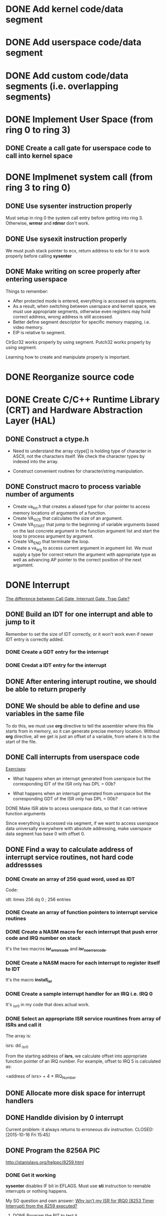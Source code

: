 * DONE Add kernel code/data segment 
CLOSED: [2015-09-29 Tue 16:05]
* DONE Add userspace code/data segment
CLOSED: [2015-09-29 Tue 16:05]
* DONE Add custom code/data segments (i.e. overlapping segments)
CLOSED: [2015-09-29 Tue 16:05]
* DONE Implement User Space (from ring 0 to ring 3)
CLOSED: [2015-09-29 Tue 16:04]
** DONE Create a call gate for userspace code to call into kernel space
CLOSED: [2015-10-08 Thu 18:29]
* DONE Implmenet system call (from ring 3 to ring 0)
CLOSED: [2015-10-01 Thu 16:23]
** DONE Use *sysenter* instruction properly
CLOSED: [2015-09-29 Tue 18:22]
Must setup in ring 0 the system call entry before getting into ring 3.
Otherwise, *wrmsr* and *rdmsr* don't work.
** DONE Use *sysexit* instruction properly
CLOSED: [2015-09-29 Tue 18:22]
We must push stack pointer to ecx, return address to edx for it to work properly
before calling *sysenter*
** DONE Make writing on scree properly after entering userspace
CLOSED: [2015-09-30 Wed 13:47]
Things to remember:
- After protected mode is entered, everything is accessed via segments.
- As a result, when switching between userspace and kernel space, we must use
  appropriate segments, otherwise even registers may hold correct address, wrong
  address is still accessed.
- Better define segment descriptor for specific memory mapping, i.e. video memory.
- EIP is relative to segment.

ClrScr32 works properly by using segment. Putch32 works properly by using
segment.

Learning how to create and manipulate properly is important.
* DONE Reorganize source code
CLOSED: [2015-10-01 Thu 16:24]
* DONE Create C/C++ Runtime Library (CRT) and Hardware Abstraction Layer (HAL)
CLOSED: [2015-10-05 Mon 18:28]
** DONE Construct a ctype.h
CLOSED: [2015-10-05 Mon 18:28]
- Need to understand the array ctype[] is holding type of character in ASCII,
  not the characters itself. We check the character types by indexed into the
  array.

- Construct convenient routines for character/string manipulation.
** DONE Construct macro to process variable number of arguments
CLOSED: [2015-10-05 Mon 18:28]
- Create va_list.h that creates a aliased type for char pointer to access
  memory locations of arguments of a function.
- Create VA_SIZE that calculates the size of an argument.
- Create VA_START that jump to the beginning of variable arguments based on the
  last concrete  argument in the function argument list and start the
  loop to process argument by argument.
- Create VA_END that terminate the loop.
- Create a va_arg to access current argument in argument list. We must supply a
  type for correct return the argument with appropriate type as well as
  advancing AP pointer to the correct position of the next argument.
* DONE Interrupt
CLOSED: [2015-11-09 Mon 14:50]
[[http://stackoverflow.com/questions/3425085/the-difference-between-call-gate-interrupt-gate-trap-gate][The difference between Call Gate, Interrupt Gate, Trap Gate?]]
** DONE Build an IDT for one interrupt and able to jump to it
CLOSED: [2015-10-05 Mon 18:29]
Remember to set the size of IDT correctly, or it won't work even if newer IDT
entry is correctly added.
*** DONE Create a GDT entry for the interrupt
CLOSED: [2015-10-08 Thu 18:27]
*** DONE Credat a IDT entry for the interrupt
CLOSED: [2015-10-08 Thu 18:27]
** DONE After entering interupt routine, we should be able to return properly
CLOSED: [2015-10-06 Tue 16:01]
** DONE We should be able to define and use variables in the same file
CLOSED: [2015-10-06 Tue 18:11]
To do this, we must use *org* directive to tell the assembler where this file
starts from in memory, so it can generate precise memory location. Without *org*
directive, all we get is just an offset of a variable, from where it is to the start
of the file.
** DONE Call interrupts from userspace code
CLOSED: [2015-10-09 Fri 15:49]

_Exercises_:

- What happens when an interrupt generated from userspace but the corresponding
  IDT of the ISR only has DPL = 00b?

- What happens when an interrupt generated from userspace but the corresponding
  GDT of the ISR only has DPL = 00b?
**** DONE Make ISR able to access userspace data, so that it can retrieve function arguments
CLOSED: [2015-10-09 Fri 15:41]
Since everything is accessed via segment, if we want to access userspace data
universally everywhere with absolute addressing, make userspace data segment has
base 0 with offset 0.
** DONE Find a way to calculate address of interrupt service routines, not hard code addressses
CLOSED: [2015-10-16 Fri 15:44]
*** DONE Create an array of 256 quad word, used as IDT
CLOSED: [2015-10-15 Thu 15:07]
Code:

idt: times 256 dq 0 ; 256 entries
*** DONE Create an array of function pointers to interrupt service routines
CLOSED: [2015-10-15 Thu 15:07]
*** DONE Create a NASM macro for each interrupt that push error code and IRQ number on stack 
CLOSED: [2015-10-15 Thu 15:05]
It's the two macros *isr_error_code* and *isr_no_error_code*.
*** DONE Create a NASM macro for each interrupt to register itself to IDT
CLOSED: [2015-10-15 Thu 15:08]
It's the macro *install_isr*
*** DONE Create a sample interrupt handler for an IRQ i.e. IRQ 0
CLOSED: [2015-10-15 Thu 15:06]
It's _isr0 in my code that does actual work.
*** DONE Select an appropriate ISR service rountines from array of ISRs and call it
CLOSED: [2015-10-15 Thu 16:05]
The array is:

isrs:
  dd _isr0

From the starting address of *isrs*, we calculate offset into appropriate
function pointer of an IRQ number. For example, offset to IRQ 5 is calculated
as:

<address of isrs> + 4 * IRQ_Number

** DONE Allocate more disk space for interrupt handlers
** DONE Handlde division by 0 interrupt
CLOSED: [2015-10-16 Fri 15:45]
Current problem: it always returns to erroneous div instruction.
CLOSED: [2015-10-16 Fri 15:45]
** DONE Program the 8256A PIC
CLOSED: [2015-10-26 Mon 18:03]
http://stanislavs.org/helppc/8259.html
*** DONE Get it working
CLOSED: [2015-10-26 Mon 18:03]
*sysenter* disables IF bit in EFLAGS. Must use *sti* instruction to reenable
 interrupts or nothing happens. 

My SO question and own answer: [[http://stackoverflow.com/questions/33244011/why-isnt-my-isr-for-irq0-8253-timer-interrupt-from-the-8259-executed/33253487?noredirect=1#comment54371466_33253487][Why isn't my ISR for IRQ0 (8253 Timer Interrupt)
from the 8259 executed?]]
**** DONE Program the PIT to test it
CLOSED: [2015-10-26 Mon 18:03]
* WAITING Physical Memory Manager
- State "WAITING"    from "DONE"       [2015-11-09 Mon 14:50] \\
  Wait until we finish virtual memory manager.
** DONE Get memory size in BIOS and pass to the kernel
CLOSED: [2015-10-28 Wed 13:12]
** DONE Get memory map in BIOS and pass to the kernel
CLOSED: [2015-10-28 Wed 13:12]
** DONE Get total number of available memory in the kernel
CLOSED: [2015-10-28 Wed 17:10]
** DONE Calculate the total number of 4k memory blocks
CLOSED: [2015-10-29 Thu 15:33]
** DONE Get and print the memory maps
CLOSED: [2015-10-30 Fri 18:35]
** DONE Create a memory bit map as an array of integers
CLOSED: [2015-11-02 Mon 17:22]
Just hard code it instead of calculate precise size at runtime, since even
supporting 4GB, it only costs ~131 KB anyway.
** DONE Create a function for setting a bit in memory bit map
CLOSED: [2015-11-04 Wed 11:59]
** DONE Create a function for unsetting a bit in memory bit map
CLOSED: [2015-11-04 Wed 14:05]
** DONE Create a function for testing a whether a bit is already set
CLOSED: [2015-11-04 Wed 14:34]
** DONE Create *memset* function to set a region of memory to a value
CLOSED: [2015-11-04 Wed 15:20]
** DONE Create a function for initializing physical memory manager
CLOSED: [2015-11-04 Wed 15:21]
** DONE Create a function for testing memory block of an address already reserved
CLOSED: [2015-11-05 Thu 11:22]
** DONE Create a function for retrieving first free block
CLOSED: [2015-11-05 Thu 13:45]
** DONE Create a function for allocating a memory block
CLOSED: [2015-11-05 Thu 15:45]
Smallest memory unit is a block.
** DONE Create a function for freeing a memory block
CLOSED: [2015-11-05 Thu 15:45]
** WAITING Create a function for allocating many memory blocks, based on size and address supplied
- State "WAITING"    from "DONE"       [2015-11-09 Mon 14:50] \\
  Come back when we finish virtual memory.
- State "DONE"       from "WAITING"    [2015-11-09 Mon 14:50]
** WAITING Create a function for freeing many memory blocks, based on size and address supplied
- State "WAITING"    from "DONE"       [2015-11-09 Mon 14:49] \\
  Come back when we finish virtual memory.
* WAITING Virtual memory manager
- State "WAITING"    from "DONE"       [2015-11-16 Mon 14:45] \\
  Wait until I finish keyboard driver.
** DONE Create a struct of a page table entry
CLOSED: [2015-11-10 Tue 14:49]
Remember that bit 12-31 is frame address, not individual byte address.
** DONE Create attribute maskings of a page table entry
CLOSED: [2015-11-10 Tue 14:49]
** DONE Create a variable that represents a page table with 1024 entries
CLOSED: [2015-11-10 Tue 16:13]
** DONE Create a struct represents attributes of a page directory table
CLOSED: [2015-11-10 Tue 16:16]
** DONE Cteate a page directory table that contains addresses of 1024 page tables
CLOSED: [2015-11-10 Tue 16:16]
** DONE Implement pt_entry_set_attrib function
CLOSED: [2015-11-12 Thu 16:37]
The function set a bit in a page table entry.
** DONE Implement pt_entry_unset_attrib
CLOSED: [2015-11-13 Fri 16:42]
** DONE Implement pt_entry_set_frame
CLOSED: [2015-11-13 Fri 16:42]
** DONE Implement pt_entry_is_present
CLOSED: [2015-11-13 Fri 16:42]
** DONE Implement pt_entry_is_writable
CLOSED: [2015-11-13 Fri 16:42]
** DONE Implement pt_entry_get_pfn
CLOSED: [2015-11-13 Fri 16:42]
Returns page frame number of a page.
** PROGRESS Implement virtual to physical address translation
** TODO Activate paging in CR2 register
* PROGRESS Keyboard Driver
** Proper keyboard initialization
The keyboard interrupt is recieved via PIC.
*** DONE Install ISR 33 for IRQ1 mapped from PIC
CLOSED: [2016-02-25 Thu 13:56]
*** Add self-test
*** Add interface test
** DONE Make the keyboard trigger IRQ 1 when pressing
CLOSED: [2016-02-23 Tue 17:12]
** TODO Create routines to check input/output buffers
- To execute next command, input buffer must be checked to see if it is empty.
  If it is not, the previous command is not yet executed and we have to wait or
  do something else.

- Similarly, we check output buffer to see if something is ready to be read. If
  there's something to be read, it is the returned value from a finished command
  or a scan code returned from keyboard encoder.
** TODO Process *make code*
- When a key is pressed, the scan code is sent to input buffer of the keyboard
controller. Read from port *0x60* to retrieve the scan code.

- Then print the character on screen.
** TODO Process *break code*
* Impediments
** DONE Investigate why interrupt handling only works when we first divide by 0
CLOSED: [2015-11-09 Mon 12:12]
Wait until I finish keyboard controller programming. For now, just divide by 0
first, as a workaround.
** TODO Find out how to write EFLAGS register with popf properly
Currently, the top of the stack is not written to EFLAGS register properly.
